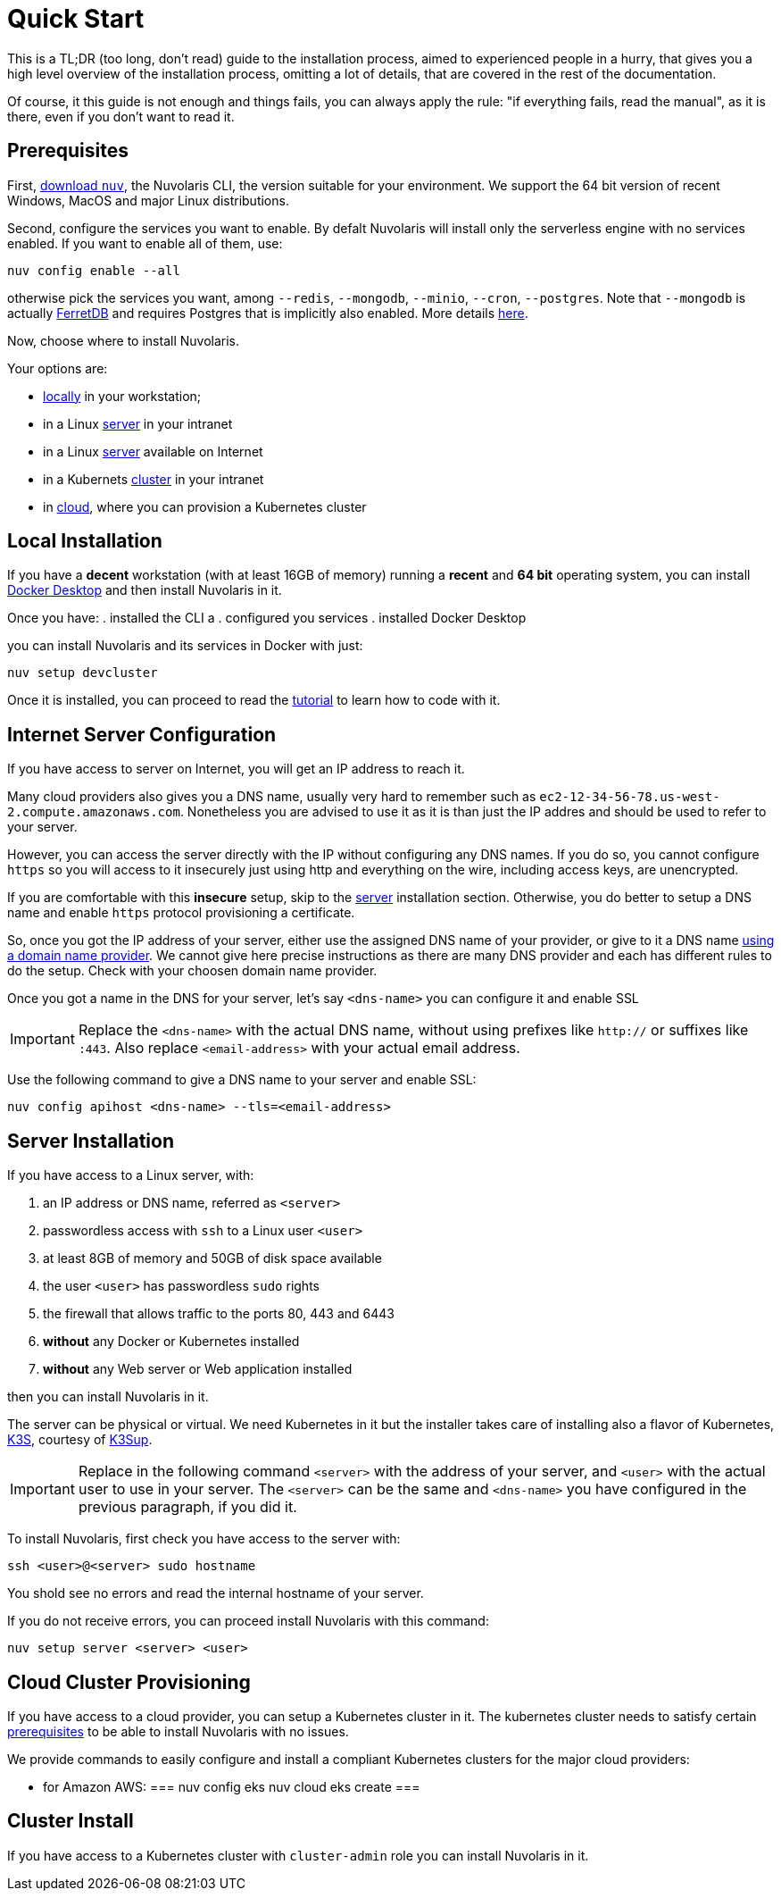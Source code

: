 = Quick Start

This is a TL;DR (too long, don't read)  guide to the installation process, aimed to experienced people in a hurry, that gives you a high level overview of the installation process, omitting a lot of details, that are covered in the rest of the documentation.

Of course, it this guide is not enough and things fails, you can always apply the rule: "if everything fails, read the manual", as it is there, even if you don't want to read it.

== Prerequisites

First, xref:download.adoc[download `nuv`], the Nuvolaris CLI, the version suitable for your environment. We support the 64 bit version of recent Windows, MacOS and major Linux distributions.

Second, configure the services you want to enable. By defalt Nuvolaris will install only the serverless engine with no services enabled. If you want to enable all of them, use:

----
nuv config enable --all
----

otherwise pick the services you want, among `--redis`, `--mongodb`, `--minio`, `--cron`, `--postgres`. Note that `--mongodb` is actually https://www.ferretdb.io[FerretDB] and requires Postgres that is implicitly also enabled. More details xref:configure.adoc[here]. 

Now, choose where to install Nuvolaris. 

Your options are:

* <<locally,locally>> in your workstation;
* in a Linux <<server,server>> in your intranet
* in a Linux <<internet-server,server>> available on Internet
* in a Kubernets <<cluster,cluster>> in your intranet
* in <<cloud-cluster,cloud>>, where you can provision a Kubernetes cluster 

[#locally]
== Local Installation

If you have a *decent* workstation (with at least 16GB of memory) running a  *recent*  and **64 bit** operating system, you can install 
https://www.docker.com/products/docker-desktop/[Docker Desktop] and then install Nuvolaris in it.

Once you have: 
. installed the CLI a
. configured you services 
. installed Docker Desktop

you can install Nuvolaris and its services in Docker with just:

----
nuv setup devcluster
----

Once it is installed, you can proceed to read the xref:tutorial:index.adoc[tutorial] to learn how to code with it.

[#internet-server]
== Internet Server Configuration

If you have access to server on Internet, you will get an IP address to reach it.

Many cloud providers also gives you a DNS name, usually  very hard to remember such as `ec2-12-34-56-78.us-west-2.compute.amazonaws.com`. Nonetheless you are advised to use it as it is  than just the IP addres and should be used to refer to your server.

However, you can access the server directly with the IP without configuring any DNS names. If you do so, you cannot configure `https` so you will access to it insecurely just using http and everything on the wire, including access keys, are unencrypted. 

If you are comfortable with this *insecure* setup, skip to the <<server,server>> installation section. Otherwise, you do better to setup a DNS name and enable `https` protocol provisioning a certificate. 

So, once you got the IP address of your server, either use the assigned DNS name of your provider, or give to it a DNS name https://en.wikipedia.org/wiki/List_of_managed_DNS_providers[using a domain name provider]. We cannot give here precise instructions as there are many DNS provider and each has different rules to do the setup. Check with your choosen domain name provider.

Once you got a name in the DNS for your server, let's say `<dns-name>` you can configure it and enable SSL

[IMPORTANT]
====
Replace the `<dns-name>` with the actual DNS name, without using prefixes like `http://` or suffixes like `:443`. Also replace `<email-address>` with your actual email address.
====

Use  the following command to give a DNS name to your server and enable SSL:

----
nuv config apihost <dns-name> --tls=<email-address>
----

[#server]
== Server Installation

If you have access to a Linux server, with:

. an IP address or DNS name, referred as `<server>`
. passwordless access with `ssh` to a Linux user `<user>`
. at least 8GB of memory and 50GB of disk space available
. the user `<user>` has passwordless `sudo` rights
. the firewall that allows traffic to the ports 80, 443 and 6443
. **without** any Docker or Kubernetes installed
. **without** any Web server or Web application installed

then you can install Nuvolaris in it.

The server can be physical or virtual. We need Kubernetes in it but the installer takes care of installing also a flavor of Kubernetes, https://k3s.io[K3S], courtesy of https://github.com/alexellis/k3sup[K3Sup].

[IMPORTANT]
====
Replace in the following command `<server>`  with the address of your server, and `<user>` with the actual user to use in your server. The `<server>` can be the same and  `<dns-name>` you have configured in the previous paragraph, if you did it.
====

To install Nuvolaris, first check you have access to the server with:

----
ssh <user>@<server> sudo hostname
----

You shold see no errors and read the internal hostname of your server.

If you do not receive errors, you can proceed install Nuvolaris with this command: 

----
nuv setup server <server> <user>
----

[#cloud-cluster]
== Cloud Cluster Provisioning

If you have access to a cloud provider, you can setup a Kubernetes cluster in it. The kubernetes cluster needs to satisfy certain xref:prereq-cluster[prerequisites] to be able to install Nuvolaris with no issues.

We provide commands to easily configure and install a compliant Kubernetes clusters for the major cloud providers:

* for Amazon AWS:
===
nuv config eks
nuv cloud eks create
===


[#cluster]
== Cluster Install

If you have access to a Kubernetes cluster with `cluster-admin` role you can install Nuvolaris in it.



